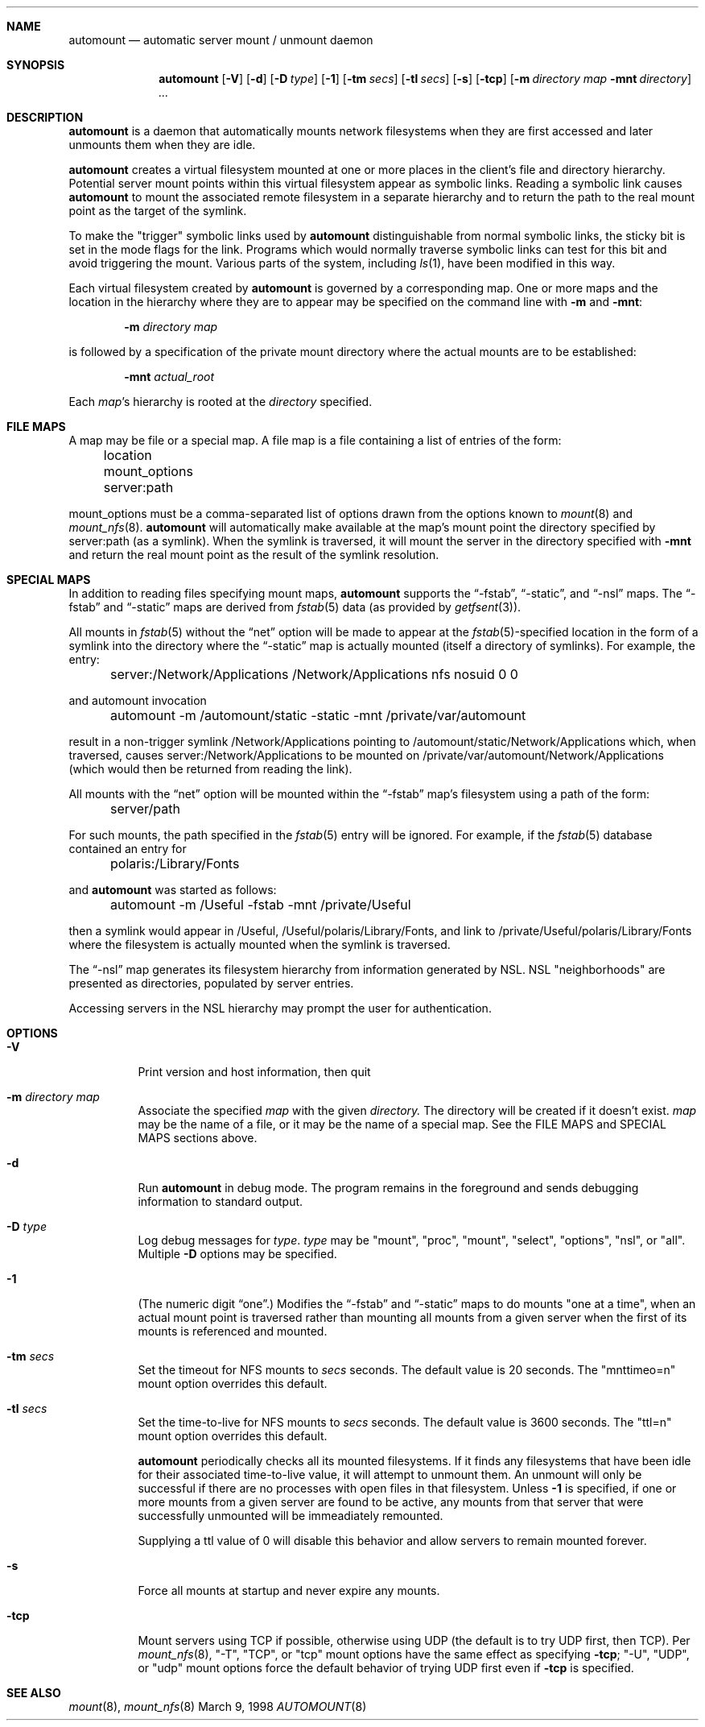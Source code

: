.Dd March 9, 1998
.Dt AUTOMOUNT 8
.Sh NAME
.Nm automount
.Nd automatic server mount / unmount daemon
.Sh SYNOPSIS
.Nm
.Op Fl V
.Op Fl d
.Op Fl D Ar type
.Op Fl 1
.Op Fl tm Ar secs
.Op Fl tl Ar secs
.Op Fl s
.Op Fl tcp
.Op Fl m Ar directory map Fl mnt Ar directory
.Ar ...
.Sh DESCRIPTION
.Nm
is a daemon that automatically mounts network filesystems when they are first
accessed and later unmounts them when they are idle.
.Pp
.Nm
creates a virtual filesystem mounted at one or more places in the client's
file and directory hierarchy.  Potential server mount points within this
virtual filesystem appear as symbolic links.  Reading a symbolic link
causes
.Nm
to mount the associated remote filesystem in a separate hierarchy and to
return the path to the real mount point as the target of the symlink.
.Pp
To make the "trigger" symbolic links used by
.Nm
distinguishable from normal symbolic links, the sticky bit is set in the
mode flags for the link.  Programs which would normally traverse symbolic
links can test for this bit and avoid triggering the mount.  Various parts
of the system, including
.Xr ls 1 ,
have been modified in this way.
.Pp
Each virtual filesystem created by
.Nm
is governed by a corresponding map.  One or more maps and the location
in the hierarchy where they are to appear may be specified on the command
line with
.Fl m
and
.Fl mnt :
.Bd -literal -offset indent
.Fl m Ar directory map
.Ed
.Pp
is followed by a specification of the private mount directory where the
actual mounts are to be established:
.Bd -literal -offset indent
.Fl mnt Ar actual_root
.Ed
.Pp
Each
.Ar map Ns 's
hierarchy is rooted at the
.Ar directory
specified.
.I
.Sh FILE MAPS
A map may be file or a special map.  A file map is a file containing a
list of entries of the form:
.Pp
	location mount_options server:path
.Pp
mount_options must be a comma-separated list of options drawn from the options known to
.Xr mount 8
and
.Xr mount_nfs 8 .
.Nm
will automatically make available at the map's mount point the directory
specified by server:path (as a symlink).  When the symlink is traversed,
it will mount the server in the directory specified with
.Fl mnt
and return the real mount point as the result of the symlink resolution.
.Sh SPECIAL MAPS
In addition to reading files specifying mount maps,
.Nm
supports the
.Dq -fstab ,
.Dq -static ,
and
.Dq -nsl
maps.  The
.Dq -fstab
and
.Dq -static
maps are derived from 
.Xr fstab 5
data (as provided by
.Xr getfsent 3 Ns ).
.Pp
All mounts in
.Xr fstab 5
without the
.Dq net
.\" net is not yet documented in fstab(5)
option will be made to appear at the
.Xr fstab 5 Ns -specified
location in the form of a symlink into the directory where the
.Dq -static
map is actually mounted (itself a directory of symlinks).  For example,
the entry:
.Pp
	server:/Network/Applications /Network/Applications nfs nosuid 0 0
.Pp
and automount invocation
.Pp
	automount -m /automount/static -static -mnt /private/var/automount
.Pp
result in a non-trigger symlink /Network/Applications pointing to
/automount/static/Network/Applications which, when traversed, causes
server:/Network/Applications to be mounted on
/private/var/automount/Network/Applications (which would then be returned
from reading the link).
.Pp
All mounts with the
.Dq net
option will be mounted within the
.Dq -fstab
map's filesystem using a path of the form:
.Pp
	server/path
.Pp
For such mounts, the path specified in the
.Xr fstab 5
entry will be ignored.
For example, if the
.Xr fstab 5
database contained an entry for
.Pp
	polaris:/Library/Fonts
.Pp
and
.Nm
was started as follows:
.Pp
	automount -m /Useful -fstab -mnt /private/Useful
.Pp
then a symlink would appear in /Useful, /Useful/polaris/Library/Fonts,
and link to /private/Useful/polaris/Library/Fonts where the filesystem is
actually mounted when the symlink is traversed.
.Pp
The
.Dq -nsl
map generates its filesystem hierarchy from information generated by NSL.
NSL "neighborhoods" are presented as directories, populated by server entries.
.\" link to NSL documentation?
.Pp
Accessing servers in the NSL hierarchy may prompt the user for authentication.
.I
.Sh OPTIONS
.Bl -tag -width Ds
.It Fl V
Print version and host information, then quit
.It Fl m Ar directory map
Associate the specified
.Ar map
with the given
.Ar directory.
The directory will be created if it doesn't exist.
.Ar map
may be the name of a file, or it may be the name of a special map.  See
the FILE MAPS and SPECIAL MAPS sections above.
.It Fl d
Run
.Nm
in debug mode.  The program remains in the foreground and sends debugging
information to standard output.
.It Fl D Ar type
Log debug messages for
.Ar type .
.Ar type
may be "mount", "proc", "mount", "select", "options", "nsl", or "all".
Multiple
.Fl D
options may be specified.
.It Fl 1
(The numeric digit
.Dq one . )
Modifies the
.Dq -fstab
and
.Dq -static
maps to do mounts "one at a time", when an actual mount point is traversed
rather than mounting all mounts from a given server when the first of its
mounts is referenced and mounted.
.It Fl tm Ar secs
Set the timeout for NFS mounts to
.Ar secs
seconds.  The default value is 20 seconds.  The "mnttimeo=n" mount option
overrides this default.
.Pp
.It Fl tl Ar secs
Set the time-to-live for NFS mounts to
.Ar secs
seconds.  The default value is 3600 seconds.
The "ttl=n" mount option overrides this default.
.Pp
.Nm
periodically checks all its mounted filesystems.  If it finds any
filesystems that have been idle for their associated time-to-live value,
it will attempt to unmount them.  An unmount will only be successful if
there are no processes with open files in that filesystem.  Unless
.Fl 1
is specified, if one or more mounts from a given server are found to be
active, any mounts from that server that were successfully unmounted will
be immeadiately remounted.
.Pp
Supplying a ttl value of 0 will disable this behavior and allow servers
to remain mounted forever.
.It Fl s
Force all mounts at startup and never expire any mounts.
.It Fl tcp
Mount servers using TCP if possible, otherwise using UDP (the default is
to try UDP first, then TCP).  Per
.Xr mount_nfs 8 ,
"-T", "TCP", or "tcp" mount options have
the same effect as specifying
.Fl tcp ;
"-U", "UDP", or "udp" mount options force the default behavior of trying
UDP first even if
.Fl tcp
is specified.
.Pp
.El
.Sh SEE ALSO
.Xr mount 8 ,
.Xr mount_nfs 8
